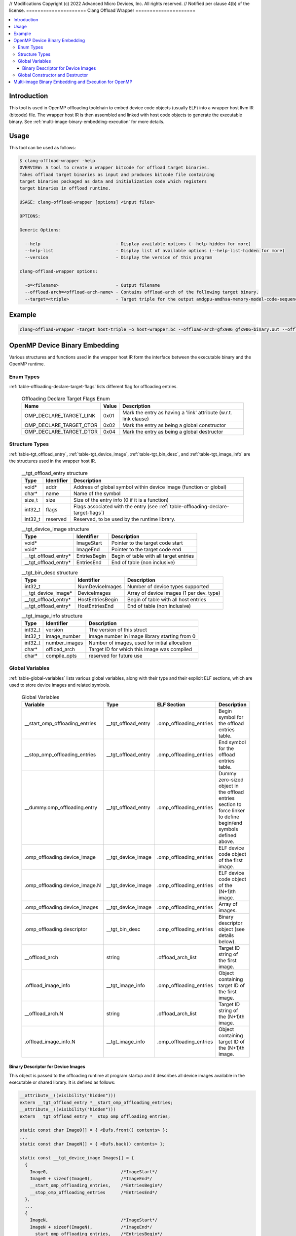 // Modifications Copyright (c) 2022 Advanced Micro Devices, Inc. All rights reserved.
// Notified per clause 4(b) of the license.
=====================
Clang Offload Wrapper
=====================

.. contents::
   :local:

.. _clang-offload-wrapper:

Introduction
============

This tool is used in OpenMP offloading toolchain to embed device code objects
(usually ELF) into a wrapper host llvm IR (bitcode) file. The wrapper host IR
is then assembled and linked with host code objects to generate the executable
binary. See :ref:`multi-image-binary-embedding-execution` for more details.

Usage
=====

This tool can be used as follows:

.. code-block:: console

  $ clang-offload-wrapper -help
  OVERVIEW: A tool to create a wrapper bitcode for offload target binaries.
  Takes offload target binaries as input and produces bitcode file containing
  target binaries packaged as data and initialization code which registers
  target binaries in offload runtime.

  USAGE: clang-offload-wrapper [options] <input files>

  OPTIONS:

  Generic Options:

    --help                             - Display available options (--help-hidden for more)
    --help-list                        - Display list of available options (--help-list-hidden for more)
    --version                          - Display the version of this program

  clang-offload-wrapper options:

    -o=<filename>                      - Output filename
    --offload-arch=<offload-arch-name> - Contains offload-arch of the following target binary.
    --target=<triple>                  - Target triple for the output amdgpu-amdhsa-memory-model-code-sequences-gfx10-table

Example
=======

.. code-block:: console

  clang-offload-wrapper -target host-triple -o host-wrapper.bc --offload-arch=gfx906 gfx906-binary.out --offload-arch=gfx90a gfx90a-binary.out


.. _openmp-device-binary_embedding:

OpenMP Device Binary Embedding
==============================

Various structures and functions used in the wrapper host IR form the interface
between the executable binary and the OpenMP runtime.

Enum Types
----------

:ref:`table-offloading-declare-target-flags` lists different flag for
offloading entries.

  .. table:: Offloading Declare Target Flags Enum
    :name: table-offloading-declare-target-flags

    +-------------------------+-------+------------------------------------------------------------------+
    |          Name           | Value | Description                                                      |
    +=========================+=======+==================================================================+
    | OMP_DECLARE_TARGET_LINK | 0x01  | Mark the entry as having a 'link' attribute (w.r.t. link clause) |
    +-------------------------+-------+------------------------------------------------------------------+
    | OMP_DECLARE_TARGET_CTOR | 0x02  | Mark the entry as being a global constructor                     |
    +-------------------------+-------+------------------------------------------------------------------+
    | OMP_DECLARE_TARGET_DTOR | 0x04  | Mark the entry as being a global destructor                      |
    +-------------------------+-------+------------------------------------------------------------------+


Structure Types
---------------

:ref:`table-tgt_offload_entry`, :ref:`table-tgt_device_image`,
:ref:`table-tgt_bin_desc`, and :ref:`table-tgt_image_info` are the structures
used in the wrapper host IR.

  .. table:: __tgt_offload_entry structure
    :name: table-tgt_offload_entry

    +---------+------------+------------------------------------------------------------------------------------+
    |   Type  | Identifier | Description                                                                        |
    +=========+============+====================================================================================+
    |  void*  |    addr    | Address of global symbol within device image (function or global)                  |
    +---------+------------+------------------------------------------------------------------------------------+
    |  char*  |    name    | Name of the symbol                                                                 |
    +---------+------------+------------------------------------------------------------------------------------+
    |  size_t |    size    | Size of the entry info (0 if it is a function)                                     |
    +---------+------------+------------------------------------------------------------------------------------+
    | int32_t |    flags   | Flags associated with the entry (see :ref:`table-offloading-declare-target-flags`) |
    +---------+------------+------------------------------------------------------------------------------------+
    | int32_t |  reserved  | Reserved, to be used by the runtime library.                                       |
    +---------+------------+------------------------------------------------------------------------------------+

  .. table:: __tgt_device_image structure
    :name: table-tgt_device_image

    +----------------------+--------------+----------------------------------------+
    |         Type         |  Identifier  | Description                            |
    +======================+==============+========================================+
    |         void*        |  ImageStart  | Pointer to the target code start       |
    +----------------------+--------------+----------------------------------------+
    |         void*        |   ImageEnd   | Pointer to the target code end         |
    +----------------------+--------------+----------------------------------------+
    | __tgt_offload_entry* | EntriesBegin | Begin of table with all target entries |
    +----------------------+--------------+----------------------------------------+
    | __tgt_offload_entry* |  EntriesEnd  | End of table (non inclusive)           |
    +----------------------+--------------+----------------------------------------+

  .. table:: __tgt_bin_desc structure
    :name: table-tgt_bin_desc

    +----------------------+------------------+------------------------------------------+
    |         Type         |    Identifier    | Description                              |
    +======================+==================+==========================================+
    |        int32_t       |  NumDeviceImages | Number of device types supported         |
    +----------------------+------------------+------------------------------------------+
    |  __tgt_device_image* |   DeviceImages   | Array of device images (1 per dev. type) |
    +----------------------+------------------+------------------------------------------+
    | __tgt_offload_entry* | HostEntriesBegin | Begin of table with all host entries     |
    +----------------------+------------------+------------------------------------------+
    | __tgt_offload_entry* |  HostEntriesEnd  | End of table (non inclusive)             |
    +----------------------+------------------+------------------------------------------+

  .. table:: __tgt_image_info structure
    :name: table-tgt_image_info

    +---------+---------------+-----------------------------------------------+
    |   Type  |   Identifier  | Description                                   |
    +=========+===============+===============================================+
    | int32_t |    version    | The version of this struct                    |
    +---------+---------------+-----------------------------------------------+
    | int32_t |  image_number | Image number in image library starting from 0 |
    +---------+---------------+-----------------------------------------------+
    | int32_t | number_images | Number of images, used for initial allocation |
    +---------+---------------+-----------------------------------------------+
    |  char*  |  offload_arch | Target ID for which this image was compiled   |
    +---------+---------------+-----------------------------------------------+
    |  char*  | compile_opts  | reserved for future use                       |
    +---------+---------------+-----------------------------------------------+

Global Variables
----------------

:ref:`table-global-variables` lists various global variables, along with their
type and their explicit ELF sections, which are used to store device images and
related symbols.

  .. table:: Global Variables
    :name: table-global-variables

    +--------------------------------+---------------------+-------------------------+---------------------------------------------------+
    |            Variable            |         Type        |       ELF Section       |                    Description                    |
    +================================+=====================+=========================+===================================================+
    | __start_omp_offloading_entries | __tgt_offload_entry | .omp_offloading_entries | Begin symbol for the offload entries table.       |
    +--------------------------------+---------------------+-------------------------+---------------------------------------------------+
    | __stop_omp_offloading_entries  | __tgt_offload_entry | .omp_offloading_entries | End symbol for the offload entries table.         |
    +--------------------------------+---------------------+-------------------------+---------------------------------------------------+
    | __dummy.omp_offloading.entry   | __tgt_offload_entry | .omp_offloading_entries | Dummy zero-sized object in the offload entries    |
    |                                |                     |                         | section to force linker to define begin/end       |
    |                                |                     |                         | symbols defined above.                            |
    +--------------------------------+---------------------+-------------------------+---------------------------------------------------+
    | .omp_offloading.device_image   |  __tgt_device_image | .omp_offloading_entries | ELF device code object of the first image.        |
    +--------------------------------+---------------------+-------------------------+---------------------------------------------------+
    | .omp_offloading.device_image.N |  __tgt_device_image | .omp_offloading_entries | ELF device code object of the (N+1)th image.      |
    +--------------------------------+---------------------+-------------------------+---------------------------------------------------+
    | .omp_offloading.device_images  |  __tgt_device_image | .omp_offloading_entries | Array of images.                                  |
    +--------------------------------+---------------------+-------------------------+---------------------------------------------------+
    | .omp_offloading.descriptor     | __tgt_bin_desc      | .omp_offloading_entries | Binary descriptor object (see details below).     |
    +--------------------------------+---------------------+-------------------------+---------------------------------------------------+
    | __offload_arch                 | string              | .offload_arch_list      | Target ID string of the first image.              |
    +--------------------------------+---------------------+-------------------------+---------------------------------------------------+
    | .offload_image_info            | __tgt_image_info    | .omp_offloading_entries | Object containing target ID of the first image.   |
    +--------------------------------+---------------------+-------------------------+---------------------------------------------------+
    | __offload_arch.N               | string              | .offload_arch_list      | Target ID string of the (N+1)th image.            |
    +--------------------------------+---------------------+-------------------------+---------------------------------------------------+
    | .offload_image_info.N          | __tgt_image_info    | .omp_offloading_entries | Object containing target ID of the (N+1)th image. |
    +--------------------------------+---------------------+-------------------------+---------------------------------------------------+

Binary Descriptor for Device Images
^^^^^^^^^^^^^^^^^^^^^^^^^^^^^^^^^^^

This object is passed to the offloading runtime at program startup and it
describes all device images available in the executable or shared library. It
is defined as follows:

.. code-block:: console

  __attribute__((visibility("hidden")))
  extern __tgt_offload_entry *__start_omp_offloading_entries;
  __attribute__((visibility("hidden")))
  extern __tgt_offload_entry *__stop_omp_offloading_entries;

  static const char Image0[] = { <Bufs.front() contents> };
  ...
  static const char ImageN[] = { <Bufs.back() contents> };

  static const __tgt_device_image Images[] = {
    {
      Image0,                            /*ImageStart*/
      Image0 + sizeof(Image0),           /*ImageEnd*/
      __start_omp_offloading_entries,    /*EntriesBegin*/
      __stop_omp_offloading_entries      /*EntriesEnd*/
    },
    ...
    {
      ImageN,                            /*ImageStart*/
      ImageN + sizeof(ImageN),           /*ImageEnd*/
      __start_omp_offloading_entries,    /*EntriesBegin*/
      __stop_omp_offloading_entries      /*EntriesEnd*/
    }
  };

  static const __tgt_bin_desc BinDesc = {
    sizeof(Images) / sizeof(Images[0]),  /*NumDeviceImages*/
    Images,                              /*DeviceImages*/
    __start_omp_offloading_entries,      /*HostEntriesBegin*/
    __stop_omp_offloading_entries        /*HostEntriesEnd*/
  };

Global Constructor and Destructor
---------------------------------

Global constructor (``.omp_offloading.descriptor_reg()``) registers the library
of images with the runtime by calling ``__tgt_register_lib()`` function. The
cunstructor is explicitly defined in ``.text.startup`` section. It calls
``__tgt_register_image_info()`` function for each ``.offload_image_info.N``
before calling registration function. Similarly, global destructor
(``.omp_offloading.descriptor_unreg()``) calls ``__tgt_unregister_lib()`` for
the unregistration and is also defined in ``.text.startup`` section.

.. _multi-image-binary-embedding-execution:

Multi-image Binary Embedding and Execution for OpenMP
=====================================================
For each offloading target, device ELF code objects are generated by ``clang``,
``opt``, ``llc``, and ``lld`` pipeline. These code objects along with the
target id of the offloading target devices are passed to the
``clang-offload-wrapper``.

  * At compile time, the ``clang-offload-wrapper`` tool takes the following
    actions:

    * It embeds the ELF code objects for the device into the host code (see
      :ref:`openmp-device-binary_embedding`).
    * It creates internal labels to these embedded device code objects
      (``.offload_image_info.N``).
    * It creates a global constructor to get the address of the embedded device
      code through ``.offload_image_info.N`` structure and to register the
      device code.
    * It also creates a new ELF section ``.offload_arch_list`` with an array of
      null-terminated strings where each string (``__offload_arch.N``) provides
      the target ID of an image.

  * At execution time:

    * The global constructor gets run and it registers the device image.
    * The runtime looks for an image that is compatible with the offload
      environment. It uses the ``offload-arch`` library to obtain underlying
      system's environment. It's the target ID for AMDGPU and the processor
      name for other offloading targets.
